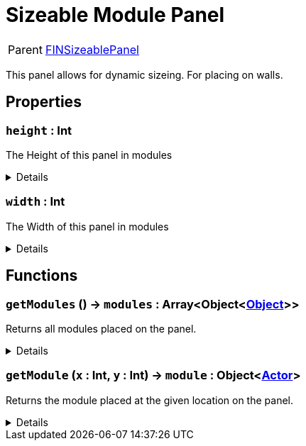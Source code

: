 = Sizeable Module Panel
:table-caption!:

[cols="1,5a",separator="!"]
!===
! Parent
! xref:/reflection/classes/Buildable.adoc[FINSizeablePanel]
!===

This panel allows for dynamic sizeing. For placing on walls.

// tag::interface[]

== Properties

// tag::func-height-title[]
=== `height` : Int
// tag::func-height[]

The Height of this panel in modules

[%collapsible]
====
[cols="1,5a",separator="!"]
!===
! Flags ! +++<span style='color:#e59445'><i>ReadOnly</i></span> <span style='color:#bb2828'><i>RuntimeSync</i></span> <span style='color:#bb2828'><i>RuntimeParallel</i></span>+++

! Display Name ! Height
!===
====
// end::func-height[]
// end::func-height-title[]
// tag::func-width-title[]
=== `width` : Int
// tag::func-width[]

The Width of this panel in modules

[%collapsible]
====
[cols="1,5a",separator="!"]
!===
! Flags ! +++<span style='color:#e59445'><i>ReadOnly</i></span> <span style='color:#bb2828'><i>RuntimeSync</i></span> <span style='color:#bb2828'><i>RuntimeParallel</i></span>+++

! Display Name ! Width
!===
====
// end::func-width[]
// end::func-width-title[]

== Functions

// tag::func-getModules-title[]
=== `getModules` () -> `modules` : Array<Object<xref:/reflection/classes/Object.adoc[Object]>>
// tag::func-getModules[]

Returns all modules placed on the panel.

[%collapsible]
====
[cols="1,5a",separator="!"]
!===
! Flags
! +++<span style='color:#bb2828'><i>RuntimeSync</i></span> <span style='color:#bb2828'><i>RuntimeParallel</i></span> <span style='color:#5dafc5'><i>MemberFunc</i></span>+++

! Display Name ! Get All Modules
!===

.Return Values
[%header,cols="1,1,4a",separator="!"]
!===
!Name !Type !Description

! *Modules* `modules`
! Array<Object<xref:/reflection/classes/Object.adoc[Object]>>
! All the modules placed on the panel.
!===

====
// end::func-getModules[]
// end::func-getModules-title[]
// tag::func-getModule-title[]
=== `getModule` (`x` : Int, `y` : Int) -> `module` : Object<xref:/reflection/classes/Actor.adoc[Actor]>
// tag::func-getModule[]

Returns the module placed at the given location on the panel.

[%collapsible]
====
[cols="1,5a",separator="!"]
!===
! Flags
! +++<span style='color:#bb2828'><i>RuntimeSync</i></span> <span style='color:#bb2828'><i>RuntimeParallel</i></span> <span style='color:#5dafc5'><i>MemberFunc</i></span>+++

! Display Name ! Get Module
!===

.Parameters
[%header,cols="1,1,4a",separator="!"]
!===
!Name !Type !Description

! *X* `x`
! Int
! The x position of the command point, starting from the non-cable end. Indexing starts at 0.

! *Y* `y`
! Int
! The y position  of the command point, starting from the non-cable end. Indexing starts at 0.
!===

.Return Values
[%header,cols="1,1,4a",separator="!"]
!===
!Name !Type !Description

! *Module* `module`
! Object<xref:/reflection/classes/Actor.adoc[Actor]>
! The module you want to get. Null if no module was placed.
!===

====
// end::func-getModule[]
// end::func-getModule-title[]

// end::interface[]

